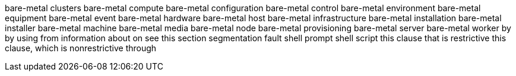 bare-metal clusters
bare-metal compute
bare-metal configuration
bare-metal control
bare-metal environment
bare-metal equipment
bare-metal event
bare-metal hardware
bare-metal host
bare-metal infrastructure
bare-metal installation
bare-metal installer
bare-metal machine
bare-metal media
bare-metal node
bare-metal provisioning
bare-metal server
bare-metal worker
by
by using
from
information about
on
see this section
segmentation fault
shell prompt
shell script
this clause that is restrictive
this clause, which is nonrestrictive
through
